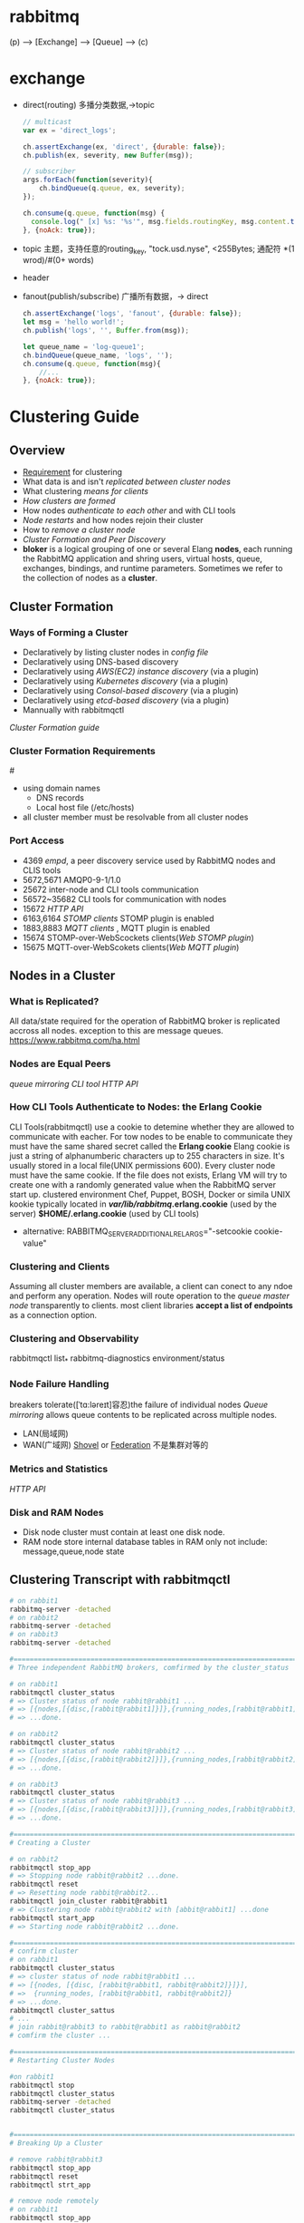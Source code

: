 * rabbitmq
  (p) --> [Exchange] --> [Queue] --> (c)
* exchange
 - direct(routing)
   多播分类数据,->topic
   #+BEGIN_SRC js
   // multicast
   var ex = 'direct_logs';

   ch.assertExchange(ex, 'direct', {durable: false});
   ch.publish(ex, severity, new Buffer(msg));

   // subscriber
   args.forEach(function(severity){
       ch.bindQueue(q.queue, ex, severity);
   });

   ch.consume(q.queue, function(msg) {
     console.log(" [x] %s: '%s'", msg.fields.routingKey, msg.content.toString());
   }, {noAck: true});
   #+END_SRC
 - topic
   主题，支持任意的routing_key, "tock.usd.nyse", <255Bytes;
         通配符 *(1 wrod)/#(0+ words)
 - header
 - fanout(publish/subscribe)
   广播所有数据，-> direct
   #+BEGIN_SRC js
   ch.assertExchange('logs', 'fanout', {durable: false});
   let msg = 'hello world!';
   ch.publish('logs', '', Buffer.from(msg));

   let queue_name = 'log-queue1';
   ch.bindQueue(queue_name, 'logs', '');
   ch.consume(q.queue, function(msg){
       //...
   }, {noAck: true});
   #+END_SRC
* Clustering Guide
** Overview
 - [[Requirement]] for clustering
 - What data is and isn't [[replicated between cluster nodes]]
 - What clustering [[means for clients]]
 - [[How clusters are formed]]
 - How nodes [[authenticate to each other]] and with CLI tools
 - [[Node restarts]] and how nodes rejoin their cluster
 - How to [[remove a cluster node]]
 - [[Cluster Formation and Peer Discovery]]
 - *bloker* is a logical grouping of one or several Elang *nodes*,
   each running the RabbitMQ application and shring users,
   virtual hosts, queue, exchanges, bindings, and runtime parameters.
   Sometimes we refer to the collection of nodes as a *cluster*.
** Cluster Formation
*** Ways of Forming a Cluster
 - Declaratively by listing cluster nodes in [[config file]]
 - Declaratively using DNS-based discovery
 - Declaratively using [[AWS(EC2) instance discovery]] (via a plugin)
 - Declaratively using [[Kubernetes discovery]] (via a plugin)
 - Declaratively using [[Consol-based discovery]] (via a plugin)
 - Declaratively using [[etcd-based discovery]] (via a plugin)
 - Mannually with rabbitmqctl
 [[Cluster Formation guide]]
*** Cluster Formation Requirements
 #<<Requirement>>
 - using domain names
   - DNS records
   - Local host file (/etc/hosts)
 - all cluster member must be resolvable from all cluster nodes
*** Port Access
 - 4369 [[empd]], a peer discovery service used by RabbitMQ nodes and CLIS tools
 - 5672,5671 AMQP0-9-1/1.0
 - 25672 inter-node and CLI tools communication
 - 56572~35682 CLI tools for communication with nodes
 - 15672 [[HTTP API]]
 - 6163,6164 [[STOMP clients]] STOMP plugin is enabled
 - 1883,8883 [[MQTT clients]] , MQTT plugin is enabled
 - 15674 STOMP-over-WebScockets clients([[Web STOMP plugin]])
 - 15675 MQTT-over-WebScokets clients([[Web MQTT plugin]])
** Nodes in a Cluster
*** What is Replicated?
    All data/state required for the operation of RabbitMQ broker is replicated accross all nodes.
    exception to this are message queues. https://www.rabbitmq.com/ha.html
*** Nodes are Equal Peers
 [[queue mirroring]]
 [[CLI tool]] [[HTTP API]]

*** How CLI Tools Authenticate to Nodes: the Erlang Cookie
 CLI Tools(rabbitmqctl) use a cookie to detemine whether they are allowed to
 communicate with eacher.
 For tow nodes to be enable to communicate they must have the same shared
 secret called the *Erlang cookie*
 Elang cookie is just a string of alphanumberic characters up to 255 characters in size.
 It's usually stored in a local file(UNIX permissions 600). 
 Every cluster node must have the same cookie.
 If the file does not exists, Erlang VM will try to create one with a randomly
 generated value when the RabbitMQ server start up.
 clustered environment Chef, Puppet, BOSH, Docker or simila
 UNIX kookie typically located in */var/lib/rabbitmq/.erlang.cookie* (used by the server)
 *$HOME/.erlang.cookie* (used by CLI tools)
 - alternative: RABBITMQ_SERVER_ADDITIONAL_REL_ARGS="-setcookie cookie-value"

*** Clustering and Clients
 Assuming all cluster members are available, a client can conect to any ndoe 
 and perform any operation.
 Nodes will route operation to the [[queue master node]] transparently to clients.
 most client libraries *accept a list of endpoints* as a connection option.
*** Clustering and Observability
    rabbitmqctl list_*
    rabbitmq-diagnostics environment/status
*** Node Failure Handling
    breakers tolerate([ˈtɑ:ləreɪt]容忍)the failure of individual nodes
    [[Queue mirroring]] allows queue contents to be replicated across multiple nodes.
    
    - LAN(局域网)
    - WAN(广域网)
      [[Shovel]] or [[Federation]] 不是集群对等的
*** Metrics and Statistics
    [[HTTP API]]
*** Disk and RAM Nodes
    - Disk node
      cluster must contain at least one disk node.
    - RAM node
      store internal database tables in RAM only
      not include: message,queue,node state
      
** Clustering Transcript with rabbitmqctl
 #+BEGIN_SRC sh
 # on rabbit1
 rabbitmq-server -detached
 # on rabbit2
 rabbitmq-server -detached
 # on rabbit3
 rabbitmq-server -detached

 #================================================================================
 # Three independent RabbitMQ brokers, comfirmed by the cluster_status

 # on rabbit1
 rabbitmqctl cluster_status
 # => Cluster status of node rabbit@rabbit1 ...
 # => [{nodes,[{disc,[rabbit@rabbit1]}]},{running_nodes,[rabbit@rabbit1]}]
 # => ...done.

 # on rabbit2
 rabbitmqctl cluster_status
 # => Cluster status of node rabbit@rabbit2 ...
 # => [{nodes,[{disc,[rabbit@rabbit2]}]},{running_nodes,[rabbit@rabbit2]}]
 # => ...done.

 # on rabbit3
 rabbitmqctl cluster_status
 # => Cluster status of node rabbit@rabbit3 ...
 # => [{nodes,[{disc,[rabbit@rabbit3]}]},{running_nodes,[rabbit@rabbit3]}]
 # => ...done.

 #================================================================================
 # Creating a Cluster

 # on rabbit2
 rabbitmqctl stop_app
 # => Stopping node rabbit@rabbit2 ...done.
 rabbitmqctl reset
 # => Resetting node rabbit@rabbit2...
 rabbitmqctl join_cluster rabbit@rabbit1
 # => Clustering node rabbit@rabbit2 with [abbit@rabbit1] ...done
 rabbitmqctl start_app
 # => Starting node rabbit@rabbit2 ...done.

 #================================================================================
 # confirm cluster
 # on rabbit1
 rabbitmqctl cluster_status
 # => cluster status of node rabbit@rabbit1 ...
 # => [{nodes, [{disc, [rabbit@rabbit1, rabbit@rabbit2]}]}],
 # =>  {running_nodes, [rabbit@rabbit1, rabbit@rabbit2]}
 # => ...done.
 rabbitmqctl cluster_sattus
 # ...
 # join rabbit@rabbit3 to rabbit@rabbit1 as rabbit@rabbit2
 # comfirm the cluster ...

 #================================================================================
 # Restarting Cluster Nodes

 #on rabbit1
 rabbitmqctl stop
 rabbitmqctl cluster_status
 rabbitmq-server -detached
 rabbitmqctl cluster_status


 #================================================================================
 # Breaking Up a Cluster

 # remove rabbit@rabbit3
 rabbitmqctl stop_app
 rabbitmqctl reset
 rabbitmqctl strt_app

 # remove node remotely
 # on rabbit1
 rabbitmqctl stop_app
 # on rabbit2
 rabbitmqctl forget_cluster_node rabbit@rabbit1
 # on rabbit1
 rabbitmqctl start_app
 # => Starting node rabbit@rabbit1...
 # => Error: inconsistent_cluster: ... rabbit@rabbit2 disagrees
 rabbitmqctl reset
 rabbitmqctl start_app

 #on rabbit2
 # reset rabbit2
 rabbitmqctl stop_app
 rabbitmqctl reste
 rabbitmqctl start_app
 #+End_Src

** A Cluster on a Single Machine
   make sure distinct node names, data store locations, logfile locations, different ports
   including those used by plugins.
   #+BEGIN_SRC sh
   RABBITMQ_NODE_PORT=5672 RABBITMQ_NODENAME=rabbit rabbitmq-server -detached
   RABBITMQ_NODE_PORT=5673 RABBITMQ_NODENAME=hare rabbitmq-server -detached
   rabbitmqctl -n hare stop_app
   rabbitmqctl -n hare join_cluster rabbit@`hostname -s`
   rabbitmqctl -n hare start_app

   RABBITMQ_NODE_PORT=5672 RABBITMQ_SERVER_START_ARGS="-rabbitmq_management listener [{port,15672}]" RABBITMQ_NODENAME=rabbit rabbitmq-server -detached
   RABBITMQ_NODE_PORT=5673 RABBITMQ_SERVER_START_ARGS="-rabbitmq_management listener [{port,15673}]" RABBITMQ_NODENAME=hare rabbitmq-server -detached

   # Creating RAM nodes
   # on rabbit2
   rabbitmqctl stop_app
   rabbitmqctl jon_cluster --ram rabbit@rabbit1
   rabbitmqctl start_app
   rabbitmqctl cluster_status
   # ...
   # [{nodes,[{disc,[abbbit@rabbit1]},{ram, [rabbit@rabbit2]}},{running_nodes, ...}]

   # Changing node types
   # on rabbit2
   rabbitmqctl stop_app
   rabbitmqctl change_cluster_node_type disc
   # on rabbit1
   rabbitmqctl stop_app
   rabbitmqctl change_cluster_node_type ram
   rabbitmqctl start_app
   #+END_SRC
================================================================================
* Shovel Plugin 
  #<<Shovel>>
  https://www.rabbitmq.com/shovel.html
  #+BEGIN_SRC ditaa
       +---------+     +---------+     +-----------+
       | source  +-----+  Shovel +-----+destination|
       +---------+     +---------+     +-----------+
                                           
  #+END_SRC
** Primary advantabes of shovel are:
 - Loose coupling(松耦合)
   move messages between brokers(or clusters) in different administrative domains
   - have different users and virtuals hosts;
   - run on different versions of RabbitMQ and Erlang
   - different broker products
 - WAN-friendly
   The Shovel plugin uses client connections to communicate between brokers,
   and is designed to tolerate intermittent connectivity without message loss.
 - Highly tailorable(高可定制)
 - Support multiple protocols
   
** What does it do?
 - *connects* to the source broker and the destination broker
 - *comsumes* messges from the queue
 - *re-publishes* each message to the destination broker
** Getting started
 - enable plugin
   rabbitmq-plugins enable rabbitmq_shovel
   rabbitmq-plugins enable rabbitmq_shovel_management
 - static/dynamic shovel
   - [[Static Shovels]]
     Defined in the broker [[configuration file]]
     require a restart of the hosting broker to change
     Slightly more general: any queues,exhanges or bindigs
   - [[Dynamic Shovels]]
     Define using the broker's runtime parameters
     Can be created and delete at any time
     Slight more opinionated:

** Configuration Format Difference
 - #<<Static Shovels>>
   https://www.rabbitmq.com/shovel-static-legacy.html
 - #<<Dynamic Shovels>>
   https://www.rabbitmq.com/shovel-dynamic-legacy.html










** Authentication and Authorization for Shovels
** Shovels Between Clusters
* Federation Plugin

* Monitoring
** What is monitoring
   process: health checks + metrics over time
   anomaly -> MonitoringSystem -(alarm)-> AlertingSystem -(notify)-> parties(tot)
   60~30s frequency

** What infrastructure and kernel metrics are important to monitor
*** infrastructure    
*** kernel
    CPU stats
    Memory usage
    Virutal Memory
    Disk I/O
    Free disk space
    File descriptors used
    TCP connections by state
    Network throughput
    Network latency
** RabbitMQ meatrics
   [[Management Plugin]]
** Monitoring of Clusters
*** Cluster-wide Metrics(集群指标)
*** Node Metrics(节点指标)
*** Individual Queue Metrics(队列指标)
    判断指标异常
*** Application-level Metrics(应用层指标)
    有助判断指标异常源头
*** Health Checks
*** Individual Node Checks
    #+BEGIN_SRC sh
    rabbitmq-diagnostics ping -q
    # => Ping succeeded if exit code is 0
    rabbitmq-diagnostics -q status
    # => [output elided for brevity]
    rabbitmq-diagnostics -q alarms
    rabbitmq-diagnostics -q check_running
    rabbitmq-diagnostics -q check_local_alarms
    curl --silent -u guest:guest -X GET http://127.0.0.1:15672/api/nodes/rabbit@hostname/memory | jq
    #+END_SRC
** How frequently should monitoring checks be performed?
** Application-level metrics
** How to check a node's health and why it's more involved than a single CLI
* Management Plugin
  #<<Management Plugin>>
  https://www.rabbitmq.com/management.html

* #<<Http API>>
* #<<CLI tool>>
  https://www.rabbitmq.com/cli.html
  - rabbitmqctl
    - list_connections
    - list_mqtt_connections
    - list_stomp_connections
    - list_users
    - list_vhosts
  - rabbitmq-diagnostics 
    - environment
    - status
* #<<Federation>>
  https://www.rabbitmq.com/federation.html
* RabbitMQ + Docker + Nodejs + C/C++

  #+BEGIN_SRC ditaa                                                                    
  +-----------+       +-----------+                                +-----------+
  |Browser    |       |Browser    +--------+                       | CLI/UI    |
  +-----------+       +-----------+        |                       +------+----+
       |                    |              | HTTP                         |
       |                    |              |                              |
  +----+----------+---------+-----+     +--------+  +--------+            |
  |  MQTT         |    STOMP      |     | WebApp |  | CServer|            |
  +---------------+---------------+     +--------+  +--------+            |
  |          RabbitMQ             |     | Nodejs |  | Alpine |            |
  +-------+-------+---------------+     +-----+--+  +-----+--+            |
  |queue  |topic  |   RPC         |           |           |               |
  +--+----+---+---+------+--------+           |           |               |
     |        |          |                    |           |               |
     |        |          |                    |           |               |
  ---+--------+----------+--------------------+-----------+---------------+------------
                              Message Bus 
  #+END_SRC